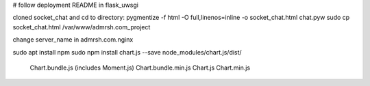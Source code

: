 # follow deployment README in flask_uwsgi

cloned socket_chat and cd to directory:
pygmentize -f html -O full,linenos=inline -o socket_chat.html chat.pyw
sudo cp socket_chat.html /var/www/admrsh.com_project

change server_name in admrsh.com.nginx

sudo apt install npm
sudo npm install chart.js --save
node_modules/chart.js/dist/
  Chart.bundle.js (includes Moment.js)
  Chart.bundle.min.js
  Chart.js
  Chart.min.js
